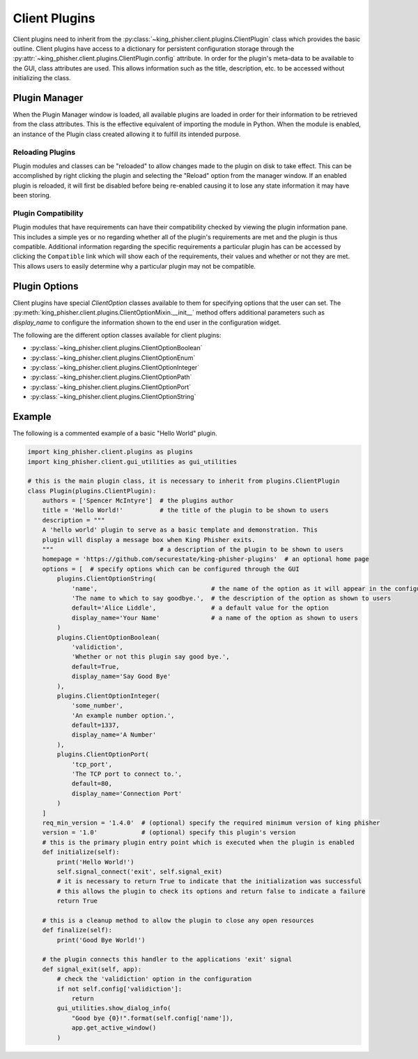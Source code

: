 Client Plugins
==============

Client plugins need to inherit from the
:py:class:`~king_phisher.client.plugins.ClientPlugin` class which provides the
basic outline. Client plugins have access to a dictionary for persistent
configuration storage through the
:py:attr:`~king_phisher.client.plugins.ClientPlugin.config` attribute. In order
for the plugin's meta-data to be available to the GUI, class attributes are
used. This allows information such as the title, description, etc. to be
accessed without initializing the class.

Plugin Manager
--------------

When the Plugin Manager window is loaded, all available plugins are loaded in
order for their information to be retrieved from the class attributes. This is
the effective equivalent of importing the module in Python. When the module is
enabled, an instance of the Plugin class created allowing it to fulfill its
intended purpose.

Reloading Plugins
~~~~~~~~~~~~~~~~~

Plugin modules and classes can be "reloaded" to allow changes made to the plugin
on disk to take effect. This can be accomplished by right clicking the plugin
and selecting the "Reload" option from the manager window. If an enabled plugin
is reloaded, it will first be disabled before being re-enabled causing it to
lose any state information it may have been storing.

Plugin Compatibility
~~~~~~~~~~~~~~~~~~~~

Plugin modules that have requirements can have their compatibility checked by
viewing the plugin information pane. This includes a simple yes or no regarding
whether all of the plugin's requirements are met and the plugin is thus
compatible. Additional information regarding the specific requirements a
particular plugin has can be accessed by clicking the ``Compatible`` link which
will show each of the requirements, their values and whether or not they are
met. This allows users to easily determine why a particular plugin may not be
compatible.

Plugin Options
--------------

Client plugins have special `ClientOption` classes available to them for
specifying options that the user can set. The
:py:meth:`king_phisher.client.plugins.ClientOptionMixin.__init__` method offers
additional parameters such as *display_name* to configure the information shown
to the end user in the configuration widget.

The following are the different option classes available for client plugins:

- :py:class:`~king_phisher.client.plugins.ClientOptionBoolean`
- :py:class:`~king_phisher.client.plugins.ClientOptionEnum`
- :py:class:`~king_phisher.client.plugins.ClientOptionInteger`
- :py:class:`~king_phisher.client.plugins.ClientOptionPath`
- :py:class:`~king_phisher.client.plugins.ClientOptionPort`
- :py:class:`~king_phisher.client.plugins.ClientOptionString`

Example
-------

The following is a commented example of a basic "Hello World" plugin.

.. code-block:: python

   import king_phisher.client.plugins as plugins
   import king_phisher.client.gui_utilities as gui_utilities

   # this is the main plugin class, it is necessary to inherit from plugins.ClientPlugin
   class Plugin(plugins.ClientPlugin):
       authors = ['Spencer McIntyre']  # the plugins author
       title = 'Hello World!'          # the title of the plugin to be shown to users
       description = """
       A 'hello world' plugin to serve as a basic template and demonstration. This
       plugin will display a message box when King Phisher exits.
       """                             # a description of the plugin to be shown to users
       homepage = 'https://github.com/securestate/king-phisher-plugins'  # an optional home page
       options = [  # specify options which can be configured through the GUI
           plugins.ClientOptionString(
               'name',                               # the name of the option as it will appear in the configuration
               'The name to which to say goodbye.',  # the description of the option as shown to users
               default='Alice Liddle',               # a default value for the option
               display_name='Your Name'              # a name of the option as shown to users
           )
           plugins.ClientOptionBoolean(
               'validiction',
               'Whether or not this plugin say good bye.',
               default=True,
               display_name='Say Good Bye'
           ),
           plugins.ClientOptionInteger(
               'some_number',
               'An example number option.',
               default=1337,
               display_name='A Number'
           ),
           plugins.ClientOptionPort(
               'tcp_port',
               'The TCP port to connect to.',
               default=80,
               display_name='Connection Port'
           )
       ]
       req_min_version = '1.4.0'  # (optional) specify the required minimum version of king phisher
       version = '1.0'            # (optional) specify this plugin's version
       # this is the primary plugin entry point which is executed when the plugin is enabled
       def initialize(self):
           print('Hello World!')
           self.signal_connect('exit', self.signal_exit)
           # it is necessary to return True to indicate that the initialization was successful
           # this allows the plugin to check its options and return false to indicate a failure
           return True

       # this is a cleanup method to allow the plugin to close any open resources
       def finalize(self):
           print('Good Bye World!')

       # the plugin connects this handler to the applications 'exit' signal
       def signal_exit(self, app):
           # check the 'validiction' option in the configuration
           if not self.config['validiction']:
               return
           gui_utilities.show_dialog_info(
               "Good bye {0}!".format(self.config['name']),
               app.get_active_window()
           )
